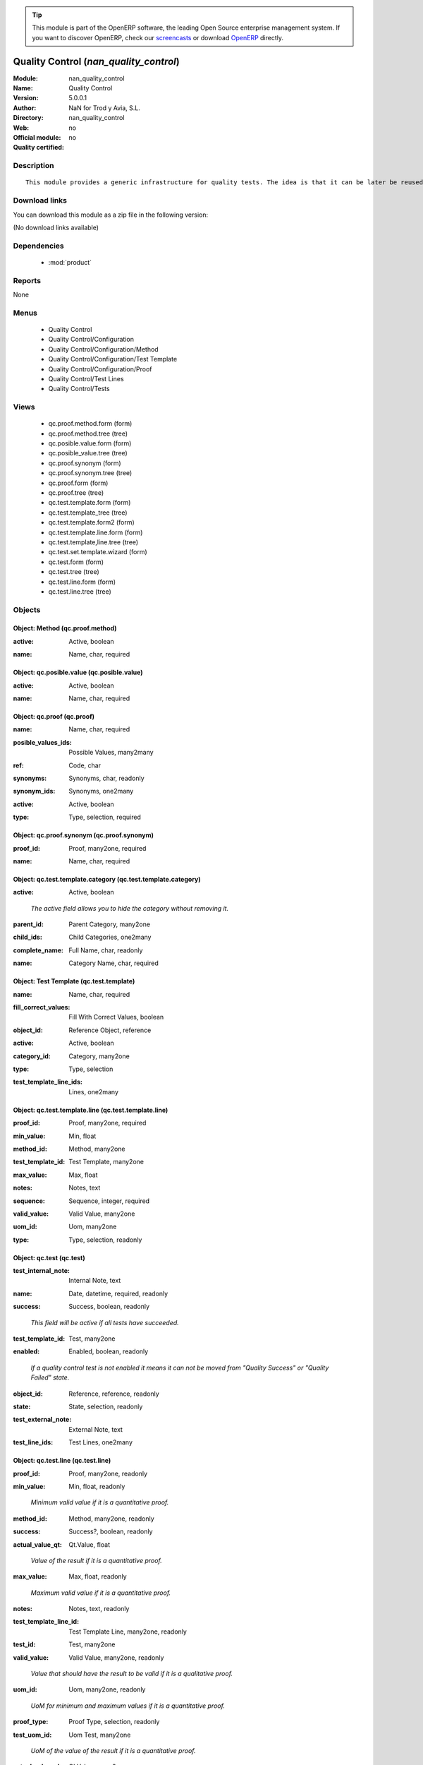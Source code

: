 
.. i18n: .. module:: nan_quality_control
.. i18n:     :synopsis: Quality Control 
.. i18n:     :noindex:
.. i18n: .. 
..

.. module:: nan_quality_control
    :synopsis: Quality Control 
    :noindex:
.. 

.. i18n: .. raw:: html
.. i18n: 
.. i18n:       <br />
.. i18n:     <link rel="stylesheet" href="../_static/hide_objects_in_sidebar.css" type="text/css" />
..

.. raw:: html

      <br />
    <link rel="stylesheet" href="../_static/hide_objects_in_sidebar.css" type="text/css" />

.. i18n: .. tip:: This module is part of the OpenERP software, the leading Open Source 
.. i18n:   enterprise management system. If you want to discover OpenERP, check our 
.. i18n:   `screencasts <http://openerp.tv>`_ or download 
.. i18n:   `OpenERP <http://openerp.com>`_ directly.
..

.. tip:: This module is part of the OpenERP software, the leading Open Source 
  enterprise management system. If you want to discover OpenERP, check our 
  `screencasts <http://openerp.tv>`_ or download 
  `OpenERP <http://openerp.com>`_ directly.

.. i18n: .. raw:: html
.. i18n: 
.. i18n:     <div class="js-kit-rating" title="" permalink="" standalone="yes" path="/nan_quality_control"></div>
.. i18n:     <script src="http://js-kit.com/ratings.js"></script>
..

.. raw:: html

    <div class="js-kit-rating" title="" permalink="" standalone="yes" path="/nan_quality_control"></div>
    <script src="http://js-kit.com/ratings.js"></script>

.. i18n: Quality Control (*nan_quality_control*)
.. i18n: =======================================
.. i18n: :Module: nan_quality_control
.. i18n: :Name: Quality Control
.. i18n: :Version: 5.0.0.1
.. i18n: :Author: NaN for Trod y Avia, S.L.
.. i18n: :Directory: nan_quality_control
.. i18n: :Web: 
.. i18n: :Official module: no
.. i18n: :Quality certified: no
..

Quality Control (*nan_quality_control*)
=======================================
:Module: nan_quality_control
:Name: Quality Control
:Version: 5.0.0.1
:Author: NaN for Trod y Avia, S.L.
:Directory: nan_quality_control
:Web: 
:Official module: no
:Quality certified: no

.. i18n: Description
.. i18n: -----------
..

Description
-----------

.. i18n: ::
.. i18n: 
.. i18n:   This module provides a generic infrastructure for quality tests. The idea is that it can be later be reused for doing quality tests in production lots but also in any other areas a company may desire.
..

::

  This module provides a generic infrastructure for quality tests. The idea is that it can be later be reused for doing quality tests in production lots but also in any other areas a company may desire.

.. i18n: Download links
.. i18n: --------------
..

Download links
--------------

.. i18n: You can download this module as a zip file in the following version:
..

You can download this module as a zip file in the following version:

.. i18n: (No download links available)
..

(No download links available)

.. i18n: Dependencies
.. i18n: ------------
..

Dependencies
------------

.. i18n:  * :mod:`product`
..

 * :mod:`product`

.. i18n: Reports
.. i18n: -------
..

Reports
-------

.. i18n: None
..

None

.. i18n: Menus
.. i18n: -------
..

Menus
-------

.. i18n:  * Quality Control
.. i18n:  * Quality Control/Configuration
.. i18n:  * Quality Control/Configuration/Method
.. i18n:  * Quality Control/Configuration/Test Template
.. i18n:  * Quality Control/Configuration/Proof
.. i18n:  * Quality Control/Test Lines
.. i18n:  * Quality Control/Tests
..

 * Quality Control
 * Quality Control/Configuration
 * Quality Control/Configuration/Method
 * Quality Control/Configuration/Test Template
 * Quality Control/Configuration/Proof
 * Quality Control/Test Lines
 * Quality Control/Tests

.. i18n: Views
.. i18n: -----
..

Views
-----

.. i18n:  * qc.proof.method.form (form)
.. i18n:  * qc.proof.method.tree (tree)
.. i18n:  * qc.posible.value.form (form)
.. i18n:  * qc.posible_value.tree (tree)
.. i18n:  * qc.proof.synonym (form)
.. i18n:  * qc.proof.synonym.tree (tree)
.. i18n:  * qc.proof.form (form)
.. i18n:  * qc.proof.tree (tree)
.. i18n:  * qc.test.template.form (form)
.. i18n:  * qc.test.template_tree (tree)
.. i18n:  * qc.test.template.form2 (form)
.. i18n:  * qc.test.template.line.form (form)
.. i18n:  * qc.test.template,line.tree (tree)
.. i18n:  * qc.test.set.template.wizard (form)
.. i18n:  * qc.test.form (form)
.. i18n:  * qc.test.tree (tree)
.. i18n:  * qc.test.line.form (form)
.. i18n:  * qc.test.line.tree (tree)
..

 * qc.proof.method.form (form)
 * qc.proof.method.tree (tree)
 * qc.posible.value.form (form)
 * qc.posible_value.tree (tree)
 * qc.proof.synonym (form)
 * qc.proof.synonym.tree (tree)
 * qc.proof.form (form)
 * qc.proof.tree (tree)
 * qc.test.template.form (form)
 * qc.test.template_tree (tree)
 * qc.test.template.form2 (form)
 * qc.test.template.line.form (form)
 * qc.test.template,line.tree (tree)
 * qc.test.set.template.wizard (form)
 * qc.test.form (form)
 * qc.test.tree (tree)
 * qc.test.line.form (form)
 * qc.test.line.tree (tree)

.. i18n: Objects
.. i18n: -------
..

Objects
-------

.. i18n: Object: Method (qc.proof.method)
.. i18n: ################################
..

Object: Method (qc.proof.method)
################################

.. i18n: :active: Active, boolean
..

:active: Active, boolean

.. i18n: :name: Name, char, required
..

:name: Name, char, required

.. i18n: Object: qc.posible.value (qc.posible.value)
.. i18n: ###########################################
..

Object: qc.posible.value (qc.posible.value)
###########################################

.. i18n: :active: Active, boolean
..

:active: Active, boolean

.. i18n: :name: Name, char, required
..

:name: Name, char, required

.. i18n: Object: qc.proof (qc.proof)
.. i18n: ###########################
..

Object: qc.proof (qc.proof)
###########################

.. i18n: :name: Name, char, required
..

:name: Name, char, required

.. i18n: :posible_values_ids: Possible Values, many2many
..

:posible_values_ids: Possible Values, many2many

.. i18n: :ref: Code, char
..

:ref: Code, char

.. i18n: :synonyms: Synonyms, char, readonly
..

:synonyms: Synonyms, char, readonly

.. i18n: :synonym_ids: Synonyms, one2many
..

:synonym_ids: Synonyms, one2many

.. i18n: :active: Active, boolean
..

:active: Active, boolean

.. i18n: :type: Type, selection, required
..

:type: Type, selection, required

.. i18n: Object: qc.proof.synonym (qc.proof.synonym)
.. i18n: ###########################################
..

Object: qc.proof.synonym (qc.proof.synonym)
###########################################

.. i18n: :proof_id: Proof, many2one, required
..

:proof_id: Proof, many2one, required

.. i18n: :name: Name, char, required
..

:name: Name, char, required

.. i18n: Object: qc.test.template.category (qc.test.template.category)
.. i18n: #############################################################
..

Object: qc.test.template.category (qc.test.template.category)
#############################################################

.. i18n: :active: Active, boolean
..

:active: Active, boolean

.. i18n:     *The active field allows you to hide the category without removing it.*
..

    *The active field allows you to hide the category without removing it.*

.. i18n: :parent_id: Parent Category, many2one
..

:parent_id: Parent Category, many2one

.. i18n: :child_ids: Child Categories, one2many
..

:child_ids: Child Categories, one2many

.. i18n: :complete_name: Full Name, char, readonly
..

:complete_name: Full Name, char, readonly

.. i18n: :name: Category Name, char, required
..

:name: Category Name, char, required

.. i18n: Object: Test Template (qc.test.template)
.. i18n: ########################################
..

Object: Test Template (qc.test.template)
########################################

.. i18n: :name: Name, char, required
..

:name: Name, char, required

.. i18n: :fill_correct_values: Fill With Correct Values, boolean
..

:fill_correct_values: Fill With Correct Values, boolean

.. i18n: :object_id: Reference Object, reference
..

:object_id: Reference Object, reference

.. i18n: :active: Active, boolean
..

:active: Active, boolean

.. i18n: :category_id: Category, many2one
..

:category_id: Category, many2one

.. i18n: :type: Type, selection
..

:type: Type, selection

.. i18n: :test_template_line_ids: Lines, one2many
..

:test_template_line_ids: Lines, one2many

.. i18n: Object: qc.test.template.line (qc.test.template.line)
.. i18n: #####################################################
..

Object: qc.test.template.line (qc.test.template.line)
#####################################################

.. i18n: :proof_id: Proof, many2one, required
..

:proof_id: Proof, many2one, required

.. i18n: :min_value: Min, float
..

:min_value: Min, float

.. i18n: :method_id: Method, many2one
..

:method_id: Method, many2one

.. i18n: :test_template_id: Test Template, many2one
..

:test_template_id: Test Template, many2one

.. i18n: :max_value: Max, float
..

:max_value: Max, float

.. i18n: :notes: Notes, text
..

:notes: Notes, text

.. i18n: :sequence: Sequence, integer, required
..

:sequence: Sequence, integer, required

.. i18n: :valid_value: Valid Value, many2one
..

:valid_value: Valid Value, many2one

.. i18n: :uom_id: Uom, many2one
..

:uom_id: Uom, many2one

.. i18n: :type: Type, selection, readonly
..

:type: Type, selection, readonly

.. i18n: Object: qc.test (qc.test)
.. i18n: #########################
..

Object: qc.test (qc.test)
#########################

.. i18n: :test_internal_note: Internal Note, text
..

:test_internal_note: Internal Note, text

.. i18n: :name: Date, datetime, required, readonly
..

:name: Date, datetime, required, readonly

.. i18n: :success: Success, boolean, readonly
..

:success: Success, boolean, readonly

.. i18n:     *This field will be active if all tests have succeeded.*
..

    *This field will be active if all tests have succeeded.*

.. i18n: :test_template_id: Test, many2one
..

:test_template_id: Test, many2one

.. i18n: :enabled: Enabled, boolean, readonly
..

:enabled: Enabled, boolean, readonly

.. i18n:     *If a quality control test is not enabled it means it can not be moved from "Quality Success" or "Quality Failed" state.*
..

    *If a quality control test is not enabled it means it can not be moved from "Quality Success" or "Quality Failed" state.*

.. i18n: :object_id: Reference, reference, readonly
..

:object_id: Reference, reference, readonly

.. i18n: :state: State, selection, readonly
..

:state: State, selection, readonly

.. i18n: :test_external_note: External Note, text
..

:test_external_note: External Note, text

.. i18n: :test_line_ids: Test Lines, one2many
..

:test_line_ids: Test Lines, one2many

.. i18n: Object: qc.test.line (qc.test.line)
.. i18n: ###################################
..

Object: qc.test.line (qc.test.line)
###################################

.. i18n: :proof_id: Proof, many2one, readonly
..

:proof_id: Proof, many2one, readonly

.. i18n: :min_value: Min, float, readonly
..

:min_value: Min, float, readonly

.. i18n:     *Minimum valid value if it is a quantitative proof.*
..

    *Minimum valid value if it is a quantitative proof.*

.. i18n: :method_id: Method, many2one, readonly
..

:method_id: Method, many2one, readonly

.. i18n: :success: Success?, boolean, readonly
..

:success: Success?, boolean, readonly

.. i18n: :actual_value_qt: Qt.Value, float
..

:actual_value_qt: Qt.Value, float

.. i18n:     *Value of the result if it is a quantitative proof.*
..

    *Value of the result if it is a quantitative proof.*

.. i18n: :max_value: Max, float, readonly
..

:max_value: Max, float, readonly

.. i18n:     *Maximum valid value if it is a quantitative proof.*
..

    *Maximum valid value if it is a quantitative proof.*

.. i18n: :notes: Notes, text, readonly
..

:notes: Notes, text, readonly

.. i18n: :test_template_line_id: Test Template Line, many2one, readonly
..

:test_template_line_id: Test Template Line, many2one, readonly

.. i18n: :test_id: Test, many2one
..

:test_id: Test, many2one

.. i18n: :valid_value: Valid Value, many2one, readonly
..

:valid_value: Valid Value, many2one, readonly

.. i18n:     *Value that should have the result to be valid if it is a qualitative proof.*
..

    *Value that should have the result to be valid if it is a qualitative proof.*

.. i18n: :uom_id: Uom, many2one, readonly
..

:uom_id: Uom, many2one, readonly

.. i18n:     *UoM for minimum and maximum values if it is a quantitative proof.*
..

    *UoM for minimum and maximum values if it is a quantitative proof.*

.. i18n: :proof_type: Proof Type, selection, readonly
..

:proof_type: Proof Type, selection, readonly

.. i18n: :test_uom_id: Uom Test, many2one
..

:test_uom_id: Uom Test, many2one

.. i18n:     *UoM of the value of the result if it is a quantitative proof.*
..

    *UoM of the value of the result if it is a quantitative proof.*

.. i18n: :actual_value_ql: Ql.Value, many2one
..

:actual_value_ql: Ql.Value, many2one

.. i18n:     *Value of the result if it is a qualitative proof.*
..

    *Value of the result if it is a qualitative proof.*

.. i18n: Object: qc.test.set.template.wizard (qc.test.set.template.wizard)
.. i18n: #################################################################
..

Object: qc.test.set.template.wizard (qc.test.set.template.wizard)
#################################################################

.. i18n: :test_template_id: Template, many2one
..

:test_template_id: Template, many2one
